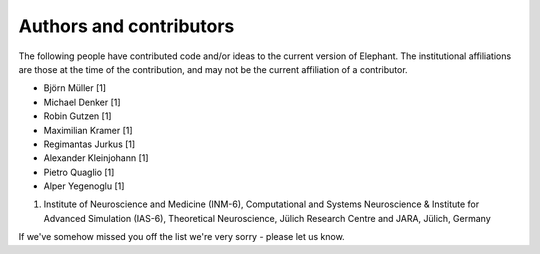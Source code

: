 ************************
Authors and contributors
************************

The following people have contributed code and/or ideas to the current version
of Elephant. The institutional affiliations are those at the time of the
contribution, and may not be the current affiliation of a contributor.

* Björn Müller [1]
* Michael Denker [1]
* Robin Gutzen [1]
* Maximilian Kramer [1]
* Regimantas Jurkus [1]
* Alexander Kleinjohann [1]
* Pietro Quaglio [1]
* Alper Yegenoglu [1]


1. Institute of Neuroscience and Medicine (INM-6), Computational and Systems Neuroscience & Institute for Advanced Simulation (IAS-6), Theoretical Neuroscience, Jülich Research Centre and JARA, Jülich, Germany


If we've somehow missed you off the list we're very sorry - please let us know.
